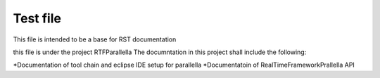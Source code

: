 ############
Test file
############

This file is intended to be a base for RST documentation 

this file is under the project RTFParallella
The documntation in this project shall include the following:

*Documentation of tool chain and eclipse IDE setup for parallella 
*Documentatoin of RealTimeFrameworkPrallella API